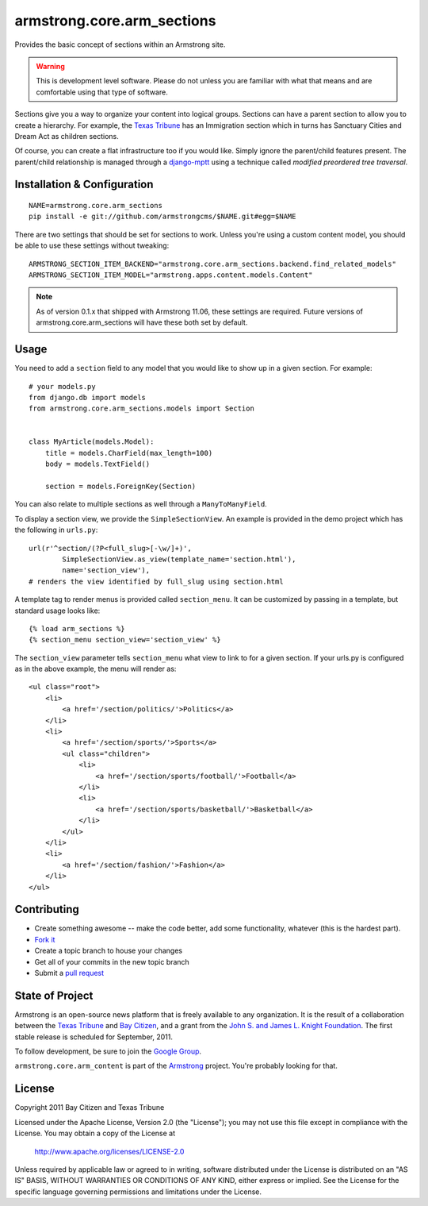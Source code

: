 armstrong.core.arm_sections
===========================
Provides the basic concept of sections within an Armstrong site.

.. warning:: This is development level software.  Please do not unless you are
             familiar with what that means and are comfortable using that type
             of software.

Sections give you a way to organize your content into logical groups.  Sections
can have a parent section to allow you to create a hierarchy.  For example, the
`Texas Tribune`_ has an Immigration section which in turns has Sanctuary Cities
and Dream Act as children sections.

Of course, you can create a flat infrastructure too if you would like.  Simply
ignore the parent/child features present.  The parent/child relationship is
managed through a `django-mptt`_ using a technique called *modified preordered
tree traversal*.


Installation & Configuration
----------------------------

::

    NAME=armstrong.core.arm_sections
    pip install -e git://github.com/armstrongcms/$NAME.git#egg=$NAME

There are two settings that should be set for sections to work.  Unless you're
using a custom content model, you should be able to use these settings without
tweaking::

    ARMSTRONG_SECTION_ITEM_BACKEND="armstrong.core.arm_sections.backend.find_related_models"
    ARMSTRONG_SECTION_ITEM_MODEL="armstrong.apps.content.models.Content"

.. note:: As of version 0.1.x that shipped with Armstrong 11.06, these settings
          are required.  Future versions of armstrong.core.arm_sections will
          have these both set by default.


Usage
-----

You need to add a ``section`` field to any model that you would like to show up
in a given section.  For example::

    # your models.py
    from django.db import models
    from armstrong.core.arm_sections.models import Section


    class MyArticle(models.Model):
        title = models.CharField(max_length=100)
        body = models.TextField()

        section = models.ForeignKey(Section)

You can also relate to multiple sections as well through a ``ManyToManyField``.

To display a section view, we provide the ``SimpleSectionView``. An example is
provided in the demo project which has the following in ``urls.py``::

    url(r'^section/(?P<full_slug>[-\w/]+)',
            SimpleSectionView.as_view(template_name='section.html'),
            name='section_view'),
    # renders the view identified by full_slug using section.html

A template tag to render menus is provided called ``section_menu``. It can be
customized by passing in a template, but standard usage looks like::

    {% load arm_sections %}
    {% section_menu section_view='section_view' %}

The ``section_view`` parameter tells ``section_menu`` what view to link to for
a given section. If your urls.py is configured as in the above example, the
menu will render as::

    <ul class="root">
        <li>
            <a href='/section/politics/'>Politics</a>
        </li>
        <li>
            <a href='/section/sports/'>Sports</a>
            <ul class="children">
                <li>
                    <a href='/section/sports/football/'>Football</a>
                </li>
                <li>
                    <a href='/section/sports/basketball/'>Basketball</a>
                </li>
            </ul>
        </li>
        <li>
            <a href='/section/fashion/'>Fashion</a>
        </li>
    </ul>

Contributing
------------

* Create something awesome -- make the code better, add some functionality,
  whatever (this is the hardest part).
* `Fork it`_
* Create a topic branch to house your changes
* Get all of your commits in the new topic branch
* Submit a `pull request`_


State of Project
----------------
Armstrong is an open-source news platform that is freely available to any
organization.  It is the result of a collaboration between the `Texas Tribune`_
and `Bay Citizen`_, and a grant from the `John S. and James L. Knight
Foundation`_.  The first stable release is scheduled for September, 2011.

To follow development, be sure to join the `Google Group`_.

``armstrong.core.arm_content`` is part of the `Armstrong`_ project.  You're
probably looking for that.


License
-------
Copyright 2011 Bay Citizen and Texas Tribune

Licensed under the Apache License, Version 2.0 (the "License");
you may not use this file except in compliance with the License.
You may obtain a copy of the License at

   http://www.apache.org/licenses/LICENSE-2.0

Unless required by applicable law or agreed to in writing, software
distributed under the License is distributed on an "AS IS" BASIS,
WITHOUT WARRANTIES OR CONDITIONS OF ANY KIND, either express or implied.
See the License for the specific language governing permissions and
limitations under the License.

.. _Armstrong: http://www.armstrongcms.org/
.. _Bay Citizen: http://www.baycitizen.org/
.. _John S. and James L. Knight Foundation: http://www.knightfoundation.org/
.. _Texas Tribune: http://www.texastribune.org/
.. _Google Group: http://groups.google.com/group/armstrongcms
.. _pull request: http://help.github.com/pull-requests/
.. _Fork it: http://help.github.com/forking/
.. _django-mptt: https://github.com/django-mptt/django-mptt
